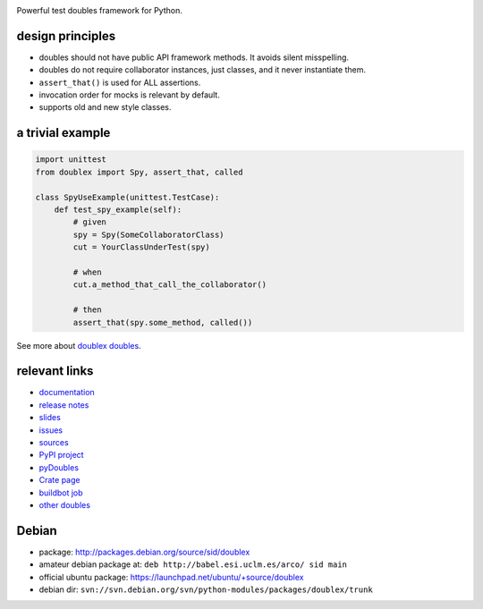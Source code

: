 .. image:: https://pypip.in/v/doublex/badge.png
    :target: https://crate.io/packages/doublex/
    :alt: Latest PyPI version

.. image:: https://pypip.in/d/doublex/badge.png
    :target: https://crate.io/packages/doublex/
    :alt: Number of PyPI downloads


Powerful test doubles framework for Python.

design principles
-----------------

* doubles should not have public API framework methods. It avoids silent misspelling.
* doubles do not require collaborator instances, just classes, and it never instantiate them.
* ``assert_that()`` is used for ALL assertions.
* invocation order for mocks is relevant by default.
* supports old and new style classes.


a trivial example
-----------------

.. sourcecode:: python

   import unittest
   from doublex import Spy, assert_that, called

   class SpyUseExample(unittest.TestCase):
       def test_spy_example(self):
           # given
           spy = Spy(SomeCollaboratorClass)
           cut = YourClassUnderTest(spy)

           # when
           cut.a_method_that_call_the_collaborator()

           # then
           assert_that(spy.some_method, called())

See more about `doublex doubles <http://doublex.readthedocs.org/en/latest/reference.html#doubles>`_.


relevant links
--------------

* `documentation    <http://doublex.readthedocs.org/>`_
* `release notes    <http://doublex.readthedocs.org/en/latest/release-notes.html>`_
* `slides           <http://arco.esi.uclm.es/~david.villa/python-doublex/slides>`_
* `issues           <https://bitbucket.org/DavidVilla/python-doublex/issues>`_
* `sources          <https://bitbucket.org/DavidVilla/python-doublex>`_
* `PyPI project     <http://pypi.python.org/pypi/doublex>`_
* `pyDoubles        <http://doublex.readthedocs.org/en/latest/pyDoubles.html>`_
* `Crate page       <https://crate.io/packages/doublex/>`_
* `buildbot job     <http://fowler.esi.uclm.es:8010/waterfall?show=doublex>`_
* `other doubles    <http://garybernhardt.github.io/python-mock-comparison/>`_


Debian
------

* package: http://packages.debian.org/source/sid/doublex
* amateur debian package at: ``deb http://babel.esi.uclm.es/arco/ sid main``
* official ubuntu package: https://launchpad.net/ubuntu/+source/doublex
* debian dir: ``svn://svn.debian.org/svn/python-modules/packages/doublex/trunk``


.. Local Variables:
..  coding: utf-8
..  mode: rst
..  mode: flyspell
..  ispell-local-dictionary: "american"
..  fill-columnd: 90
.. End:
